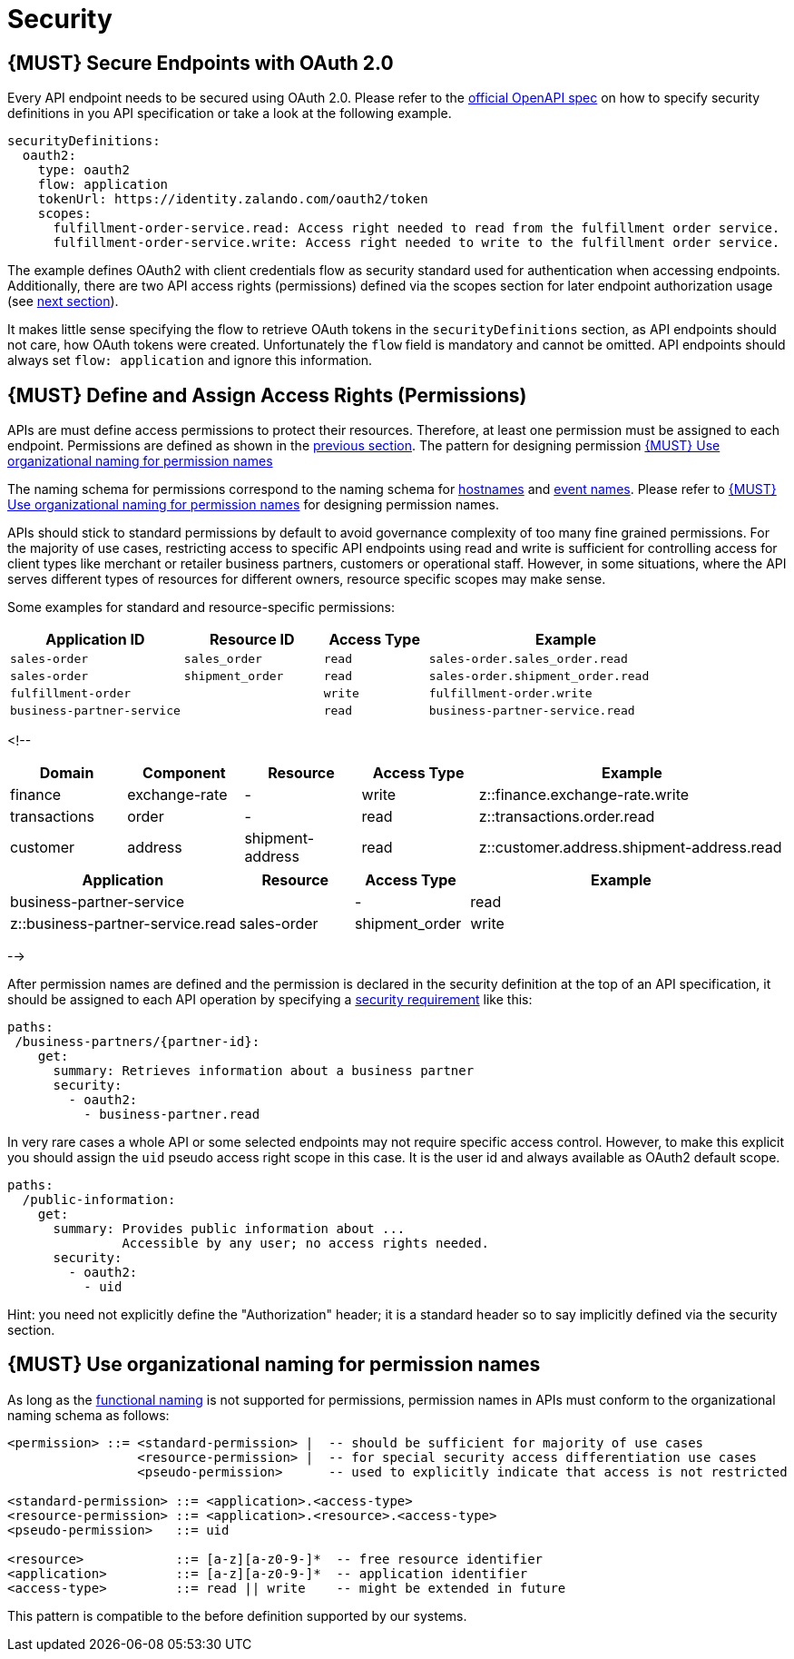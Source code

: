 [[security]]
= Security

[#104]
== {MUST} Secure Endpoints with OAuth 2.0

Every API endpoint needs to be secured using OAuth 2.0. Please refer to
the
https://github.com/OAI/OpenAPI-Specification/blob/master/versions/2.0.md#security-definitions-object[official
OpenAPI spec] on how to specify security definitions in you API
specification or take a look at the following example.

[source,yaml]
----
securityDefinitions:
  oauth2:
    type: oauth2
    flow: application
    tokenUrl: https://identity.zalando.com/oauth2/token
    scopes:
      fulfillment-order-service.read: Access right needed to read from the fulfillment order service.
      fulfillment-order-service.write: Access right needed to write to the fulfillment order service.      
----

The example defines OAuth2 with client credentials flow as security standard
used for authentication when accessing endpoints. Additionally, there are two
API access rights (permissions) defined via the scopes section for later
endpoint authorization usage (see <<105, next section>>).

It makes little sense specifying the flow to retrieve OAuth tokens in the
`securityDefinitions` section, as API endpoints should not care, how OAuth
tokens were created. Unfortunately the `flow` field is mandatory and cannot
be omitted. API endpoints should always set `flow: application` and ignore
this information.

[#105]
== {MUST} Define and Assign Access Rights (Permissions)

APIs are must define access permissions to protect their resources. Therefore,
at least one permission must be assigned to each endpoint. Permissions are
defined as shown in the <<104, previous section>>. The pattern for designing
permission <<225>> 


The naming schema for permissions correspond to the naming schema for <<224,
hostnames>> and <<213, event names>>. Please refer to <<225>> for designing
permission names.

APIs should stick to standard permissions by default to avoid governance
complexity of too many fine grained permissions. For the majority of use cases,
restricting access to specific API endpoints using read and write is sufficient
for controlling access for client types like merchant or retailer business
partners, customers or operational staff. However, in some situations, where the
API serves different types of resources for different owners, resource specific
scopes may make sense.

Some examples for standard and resource-specific permissions:

[cols="25%,20%,15%,40%",options="header",]
|=======================================================================
|Application ID |Resource ID |Access Type |Example
|`sales-order` |`sales_order` |`read` |`sales-order.sales_order.read`
|`sales-order` |`shipment_order` |`read`|`sales-order.shipment_order.read`
|`fulfillment-order` | |`write` |`fulfillment-order.write`
|`business-partner-service` | |`read` |`business-partner-service.read`
|=======================================================================

<!--
[cols="15%,15%,15%,15%,40%",options="header",]
|=======================================================================
| Domain | Component | Resource | Access Type | Example
| finance | exchange-rate | - | write | z::finance.exchange-rate.write 
| transactions | order | - | read | z::transactions.order.read
| customer | address | shipment-address | read  | z::customer.address.shipment-address.read
|=======================================================================
[cols="30%,15%,15%,40%",options="header",]
|=======================================================================
| Application | Resource | Access Type | Example
| business-partner-service | | - | read | z::business-partner-service.read
| sales-order | shipment_order | write | z::sales-order.shipment_order.write
|=======================================================================
-->

After permission names are defined and the permission is declared in the 
security definition at the top of an API specification, it should be assigned 
to each API operation by specifying a
https://github.com/OAI/OpenAPI-Specification/blob/master/versions/2.0.md#securityRequirementObject[security
requirement] like this:

[source,yaml]
----
paths:
 /business-partners/{partner-id}:
    get:
      summary: Retrieves information about a business partner
      security:
        - oauth2:
          - business-partner.read
----

In very rare cases a whole API or some selected endpoints may not
require specific access control. However, to make this explicit you
should assign the `uid` pseudo access right scope in this case. It is
the user id and always available as OAuth2 default scope.

[source,yaml]
----
paths:
  /public-information:
    get:
      summary: Provides public information about ... 
               Accessible by any user; no access rights needed. 
      security:
        - oauth2:
          - uid
----

Hint: you need not explicitly define the "Authorization" header; it is a
standard header so to say implicitly defined via the security section.


[#225]
== {MUST} Use organizational naming for permission names

As long as the <<223,functional naming>> is not supported for permissions,
permission names in APIs must conform to the organizational naming schema
as follows:

[source,bnf]
-----
<permission> ::= <standard-permission> |  -- should be sufficient for majority of use cases
                 <resource-permission> |  -- for special security access differentiation use cases
                 <pseudo-permission>      -- used to explicitly indicate that access is not restricted

<standard-permission> ::= <application>.<access-type>
<resource-permission> ::= <application>.<resource>.<access-type>
<pseudo-permission>   ::= uid

<resource>            ::= [a-z][a-z0-9-]*  -- free resource identifier
<application>         ::= [a-z][a-z0-9-]*  -- application identifier
<access-type>         ::= read || write    -- might be extended in future
-----

This pattern is compatible to the before definition supported by our
systems.

////
== {MUST} Use functional naming schema for permission names

Permission names in APIs are recommended to conform to the functional naming
schema (see <<223>> for details and registration of functional names) as
follows:

[source,bnf]
----
<permission> ::= <name-space>::<permission-name> |
                 <standard-permission> |  -- standard permission without functional naming
                 <resource-permission> |  -- resource specific permission without functional naming
                 <pseudo-permission>      -- used to explicitly indicate unrestricted access

<permission-name> ::= <functional-domain>[.<functional-component>].[<>].<access-type>

<name-space>           ::= z                -- fix prefix for all permissions

<functional-domain>    ::= [a-z][a-z0-9]*   -- domain managed by architecture team
<functional-component> ::= [a-z][a-z0-9-]*  -- functional name of owning component

<standard-permission>  ::= <application>.<access-type>
<resource-permission>  ::= <application>.<resource>.<access-type>
<pseudo-permission>    ::= uid

<resource>             ::= [a-z][a-z0-9-]*  -- free resource identifier
<application>          ::= [a-z][a-z0-9-]*  -- application identifier
<access-type>          ::= read || write    -- might be extended in future

----

**Note:** The `functional-domain` and `functional-component` must correspond
to the functional name of the owning application. The organizational
permission names are only allow for internal APIs (see <<223>>).
////